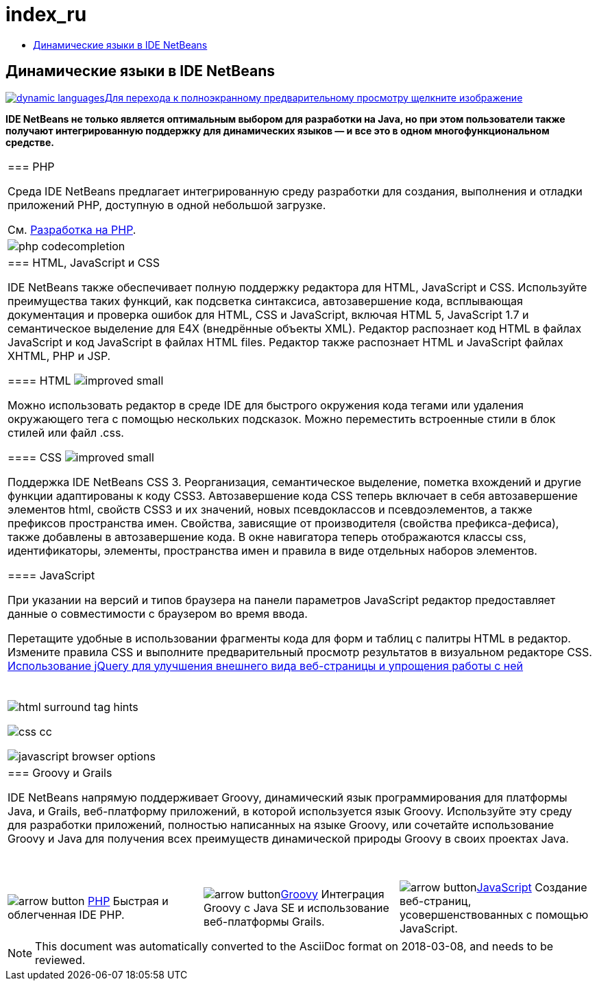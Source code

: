 // 
//     Licensed to the Apache Software Foundation (ASF) under one
//     or more contributor license agreements.  See the NOTICE file
//     distributed with this work for additional information
//     regarding copyright ownership.  The ASF licenses this file
//     to you under the Apache License, Version 2.0 (the
//     "License"); you may not use this file except in compliance
//     with the License.  You may obtain a copy of the License at
// 
//       http://www.apache.org/licenses/LICENSE-2.0
// 
//     Unless required by applicable law or agreed to in writing,
//     software distributed under the License is distributed on an
//     "AS IS" BASIS, WITHOUT WARRANTIES OR CONDITIONS OF ANY
//     KIND, either express or implied.  See the License for the
//     specific language governing permissions and limitations
//     under the License.
//

= index_ru
:jbake-type: page
:jbake-tags: oldsite, needsreview
:jbake-status: published
:keywords: Apache NetBeans  index_ru
:description: Apache NetBeans  index_ru
:toc: left
:toc-title:

== Динамические языки в IDE NetBeans

link:../../images_www/v7/1/screenshots/dynamic-languages-big.png[image:dynamic-languages.png[][font-11]#Для перехода к полноэкранному предварительному просмотру щелкните изображение#]

*IDE NetBeans не только является оптимальным выбором для разработки на Java, но при этом пользователи также получают интегрированную поддержку для динамических языков — и все это в одном многофункциональном средстве.*

|===
|=== PHP

Среда IDE NetBeans предлагает интегрированную среду разработки для создания, выполнения и отладки приложений PHP, доступную в одной небольшой загрузке.

См. link:../php/index.html[Разработка на PHP].

 |image:php-codecompletion.png[] 

|=== HTML, JavaScript и CSS

IDE NetBeans также обеспечивает полную поддержку редактора для HTML, JavaScript и CSS. Используйте преимущества таких функций, как подсветка синтаксиса, автозавершение кода, всплывающая документация и проверка ошибок для HTML, CSS и JavaScript, включая HTML 5, JavaScript 1.7 и семантическое выделение для E4X (внедрённые объекты XML). Редактор распознает код HTML в файлах JavaScript и код JavaScript в файлах HTML files. Редактор также распознает HTML и JavaScript файлах XHTML, PHP и JSP.

==== HTML image:improved_small.gif[]

Можно использовать редактор в среде IDE для быстрого окружения кода тегами или удаления окружающего тега с помощью нескольких подсказок. Можно переместить встроенные стили в блок стилей или файл .css.

==== CSS image:improved_small.gif[]

Поддержка IDE NetBeans CSS 3. Реорганизация, семантическое выделение, пометка вхождений и другие функции адаптированы к коду CSS3. Автозавершение кода CSS теперь включает в себя автозавершение элементов html, свойств CSS3 и их значений, новых псевдоклассов и псевдоэлементов, а также префиксов пространства имен. Свойства, зависящие от производителя (свойства префикса-дефиса), также добавлены в автозавершение кода. В окне навигатора теперь отображаются классы css, идентификаторы, элементы, пространства имен и правила в виде отдельных наборов элементов.

==== JavaScript

При указании на версий и типов браузера на панели параметров JavaScript редактор предоставляет данные о совместимости с браузером во время ввода.

Перетащите удобные в использовании фрагменты кода для форм и таблиц с палитры HTML в редактор. Измените правила CSS и выполните предварительный просмотр результатов в визуальном редакторе CSS.
link:../../kb/docs/web/js-toolkits-jquery.html[Использование jQuery для улучшения внешнего вида веб-страницы и упрощения работы с ней]

 |

 

image:html-surround-tag-hints.png[]

image:css-cc.png[]

image:javascript-browser-options.png[]

 

|=== Groovy и Grails

IDE NetBeans напрямую поддерживает Groovy, динамический язык программирования для платформы Java, и Grails, веб-платформу приложений, в которой используется язык Groovy. Используйте эту среду для разработки приложений, полностью написанных на языке Groovy, или сочетайте использование Groovy и Java для получения всех преимуществ динамической природы Groovy в своих проектах Java.

 
|===

 


|===
|image:arrow-button.gif[] link:../php/index.html[PHP]
Быстрая и облегченная IDE PHP. |image:arrow-button.gif[]link:../groovy/index.html[Groovy]
Интеграция Groovy с Java SE и использование веб-платформы Grails. |image:arrow-button.gif[]link:../javascript/index.html[JavaScript]
Создание веб-страниц, усовершенствованных с помощью JavaScript. 
|===

NOTE: This document was automatically converted to the AsciiDoc format on 2018-03-08, and needs to be reviewed.
